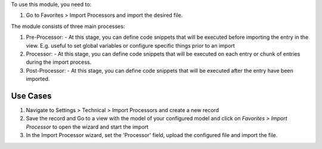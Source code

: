 To use this module, you need to:

#. Go to Favorites > Import Processors and import the desired file.

The module consists of three main processes:

1. Pre-Processor:
   - At this stage, you can define code snippets that will be executed before importing the entry in the view. E.g. useful to set global variables or configure specific things prior to an import

2. Processor:
   - At this stage, you can define code snippets that will be executed on each entry or chunk of entries during the import process.

3. Post-Processor:
   - At this stage, you can define code snippets that will be executed after the entry have been imported.

Use Cases
~~~~~~~~~

1. Navigate to Settings > Technical > Import Processors and create a new record

2. Save the record and Go to a view with the model of your configured model and click on `Favorites > Import Processor` to open the wizard and start the import

3. In the Import Processor wizard, set the 'Processor' field,  upload the configured file and import the file.
